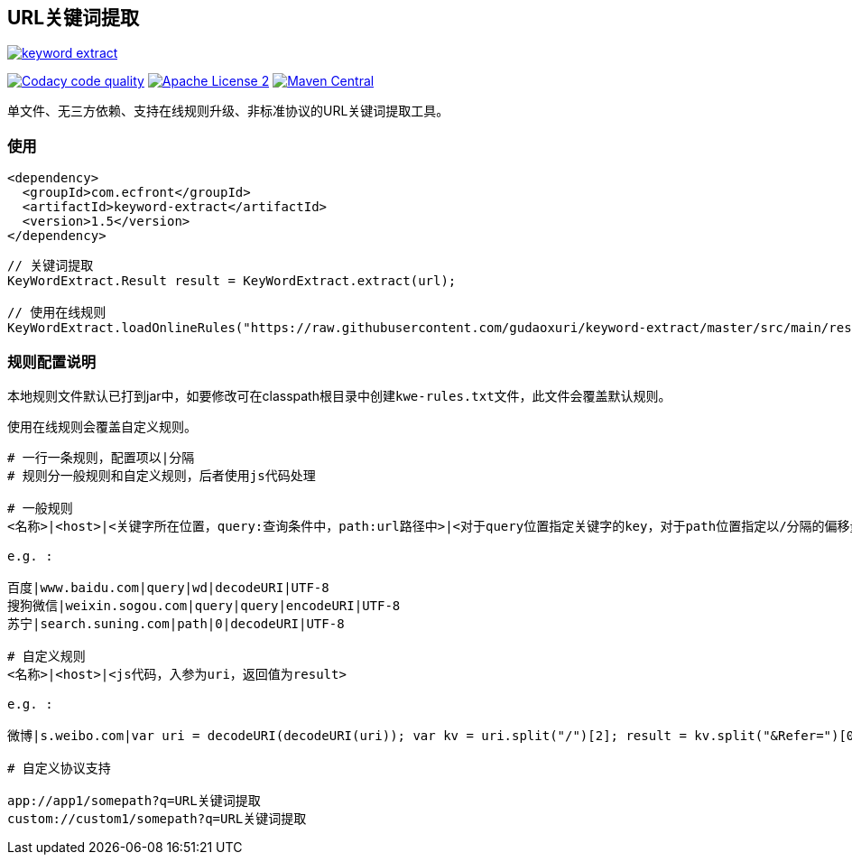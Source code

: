 == URL关键词提取

image::https://img.shields.io/travis/gudaoxuri/keyword-extract.svg[link="https://travis-ci.org/gudaoxuri/keyword-extract"]
image:https://api.codacy.com/project/badge/Grade/f2fc8d2aa9594a0bae6e2a445caa56db["Codacy code quality", link="https://www.codacy.com/app/gudaoxuri/keyword-extract?utm_source=github.com&utm_medium=referral&utm_content=gudaoxuri/keyword-extract&utm_campaign=Badge_Grade"]
image:https://img.shields.io/badge/license-ASF2-blue.svg["Apache License 2",link="https://www.apache.org/licenses/LICENSE-2.0.txt"]
image:https://maven-badges.herokuapp.com/maven-central/com.ecfront/keyword-extract/badge.svg["Maven Central",link="https://maven-badges.herokuapp.com/maven-central/com.ecfront/keyword-extract/"]

单文件、无三方依赖、支持在线规则升级、非标准协议的URL关键词提取工具。

=== 使用

[source,xml]
----
<dependency>
  <groupId>com.ecfront</groupId>
  <artifactId>keyword-extract</artifactId>
  <version>1.5</version>
</dependency>
----

[source,java]
----
// 关键词提取
KeyWordExtract.Result result = KeyWordExtract.extract(url);

// 使用在线规则
KeyWordExtract.loadOnlineRules("https://raw.githubusercontent.com/gudaoxuri/keyword-extract/master/src/main/resources/kwe-rules.txt");
----

=== 规则配置说明

本地规则文件默认已打到jar中，如要修改可在classpath根目录中创建``kwe-rules.txt``文件，此文件会覆盖默认规则。

使用在线规则会覆盖自定义规则。

----
# 一行一条规则，配置项以|分隔
# 规则分一般规则和自定义规则，后者使用js代码处理

# 一般规则
<名称>|<host>|<关键字所在位置，query:查询条件中，path:url路径中>|<对于query位置指定关键字的key，对于path位置指定以/分隔的偏移量>|<解码方式，目前只支持decodeURI,空>|<编码>

e.g. :

百度|www.baidu.com|query|wd|decodeURI|UTF-8
搜狗微信|weixin.sogou.com|query|query|encodeURI|UTF-8
苏宁|search.suning.com|path|0|decodeURI|UTF-8

# 自定义规则
<名称>|<host>|<js代码，入参为uri，返回值为result>

e.g. :

微博|s.weibo.com|var uri = decodeURI(decodeURI(uri)); var kv = uri.split("/")[2]; result = kv.split("&Refer=")[0];

# 自定义协议支持

app://app1/somepath?q=URL关键词提取
custom://custom1/somepath?q=URL关键词提取

----
